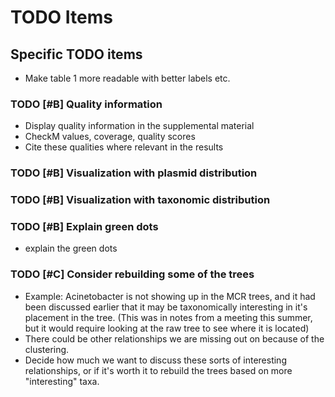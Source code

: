 * TODO Items
** Specific TODO items
    * Make table 1 more readable with better labels etc.
*** TODO [#B] Quality information
    * Display quality information in the supplemental material
    * CheckM values, coverage, quality scores
    * Cite these qualities where relevant in the results
*** TODO [#B] Visualization with plasmid distribution
*** TODO [#B] Visualization with taxonomic distribution
*** TODO [#B] Explain green dots
    * explain the green dots
*** TODO [#C] Consider rebuilding some of the trees
    * Example: Acinetobacter is not showing up in the MCR trees, and it had been discussed earlier that it may be taxonomically interesting in it's placement in the tree. (This was in notes from a meeting this summer, but it would require looking at the raw tree to see where it is located)
    * There could be other relationships we are missing out on because of the clustering.
    * Decide how much we want to discuss these sorts of interesting relationships, or if it's worth it to rebuild the trees based on more "interesting" taxa.
